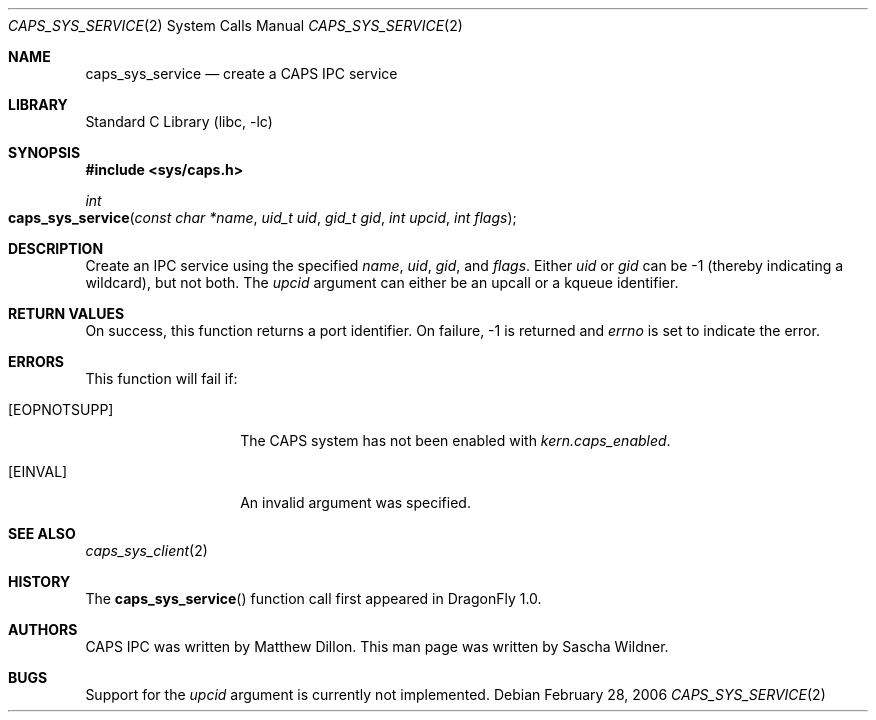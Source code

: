 .\"
.\" Copyright (c) 2006 The DragonFly Project.  All rights reserved.
.\" 
.\" Redistribution and use in source and binary forms, with or without
.\" modification, are permitted provided that the following conditions
.\" are met:
.\" 
.\" 1. Redistributions of source code must retain the above copyright
.\"    notice, this list of conditions and the following disclaimer.
.\" 2. Redistributions in binary form must reproduce the above copyright
.\"    notice, this list of conditions and the following disclaimer in
.\"    the documentation and/or other materials provided with the
.\"    distribution.
.\" 3. Neither the name of The DragonFly Project nor the names of its
.\"    contributors may be used to endorse or promote products derived
.\"    from this software without specific, prior written permission.
.\" 
.\" THIS SOFTWARE IS PROVIDED BY THE COPYRIGHT HOLDERS AND CONTRIBUTORS
.\" ``AS IS'' AND ANY EXPRESS OR IMPLIED WARRANTIES, INCLUDING, BUT NOT
.\" LIMITED TO, THE IMPLIED WARRANTIES OF MERCHANTABILITY AND FITNESS
.\" FOR A PARTICULAR PURPOSE ARE DISCLAIMED.  IN NO EVENT SHALL THE
.\" COPYRIGHT HOLDERS OR CONTRIBUTORS BE LIABLE FOR ANY DIRECT, INDIRECT,
.\" INCIDENTAL, SPECIAL, EXEMPLARY OR CONSEQUENTIAL DAMAGES (INCLUDING,
.\" BUT NOT LIMITED TO, PROCUREMENT OF SUBSTITUTE GOODS OR SERVICES;
.\" LOSS OF USE, DATA, OR PROFITS; OR BUSINESS INTERRUPTION) HOWEVER CAUSED
.\" AND ON ANY THEORY OF LIABILITY, WHETHER IN CONTRACT, STRICT LIABILITY,
.\" OR TORT (INCLUDING NEGLIGENCE OR OTHERWISE) ARISING IN ANY WAY OUT
.\" OF THE USE OF THIS SOFTWARE, EVEN IF ADVISED OF THE POSSIBILITY OF
.\" SUCH DAMAGE.
.\"
.\" $DragonFly: src/lib/libc/sys/caps_sys_service.2,v 1.1 2006/02/28 22:40:49 swildner Exp $
.\"
.Dd February 28, 2006
.Dt CAPS_SYS_SERVICE 2
.Os
.Sh NAME
.Nm caps_sys_service
.Nd create a CAPS IPC service
.Sh LIBRARY
.Lb libc
.Sh SYNOPSIS
.In sys/caps.h
.Ft int
.Fo caps_sys_service
.Fa "const char *name"
.Fa "uid_t uid"
.Fa "gid_t gid"
.Fa "int upcid"
.Fa "int flags"
.Fc
.Sh DESCRIPTION
Create an IPC service using the specified
.Fa name ,
.Fa uid ,
.Fa gid ,
and
.Fa flags .
Either
.Fa uid
or
.Fa gid
can be -1
.Pq "thereby indicating a wildcard" ,
but not both.
The
.Fa upcid
argument can either be an upcall or a kqueue identifier.
.Sh RETURN VALUES
On success, this function returns a port identifier.
On failure, -1 is returned and
.Va errno
is set to indicate the error.
.Sh ERRORS
This function will fail if:
.Bl -tag -width ".Bq Er EOPNOTSUPP"
.It Bq Er EOPNOTSUPP
The CAPS system has not been enabled with
.Va kern.caps_enabled .
.It Bq Er EINVAL
An invalid argument was specified.
.El
.Sh SEE ALSO
.Xr caps_sys_client 2
.Sh HISTORY
The
.Fn caps_sys_service
function call first appeared in
.Dx 1.0 .
.Sh AUTHORS
.An -nosplit
CAPS IPC was written by
.An Matthew Dillon .
This man page was written by
.An Sascha Wildner .
.Sh BUGS
Support for the
.Fa upcid
argument is currently not implemented.
